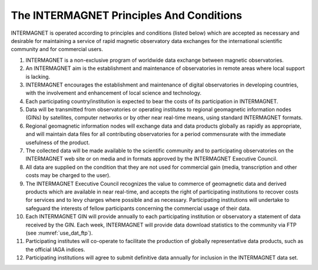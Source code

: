 .. _inter_princ:

The INTERMAGNET Principles And Conditions
=========================================

INTERMAGNET is operated according to principles and conditions
(listed below) which are accepted as necessary and desirable
for maintaining a service of rapid magnetic observatory data
exchanges for the international scientific community and for
commercial users.

#. INTERMAGNET is a non-exclusive program of worldwide data
   exchange between magnetic observatories.

#. An INTERMAGNET aim is the establishment and maintenance of
   observatories in remote areas where local support is
   lacking.

#. INTERMAGNET encourages the establishment and maintenance of
   digital observatories in developing countries, with the
   involvement and enhancement of local science and technology.

#. Each participating country/institution is expected to bear
   the costs of its participation in INTERMAGNET.

#. Data will be transmitted from observatories or operating
   institutes to regional geomagnetic information nodes (GINs)
   by satellites, computer networks or by other near real-time
   means, using standard INTERMAGNET formats.

#. Regional geomagnetic information nodes will exchange data
   and data products globally as rapidly as appropriate, and
   will maintain data files for all contributing observatories
   for a period commensurate with the immediate usefulness of
   the product.

#. The collected data will be made available to the scientific
   community and to participating observatories on the
   INTERMAGNET web site or on media and in formats approved by
   the INTERMAGNET Executive Council.

#. All data are supplied on the condition that they are not
   used for commercial gain (media, transcription and other
   costs may be charged to the user).

#. The INTERMAGNET Executive Council recognizes the value to
   commerce of geomagnetic data and derived products which are
   available in near real-time, and accepts the right of
   participating institutions to recover costs for services and
   to levy charges where possible and as necessary.
   Participating institutions will undertake to safeguard the
   interests of fellow participants concerning the commercial
   usage of their data.

#. Each INTERMAGNET GIN will provide annually to each
   participating institution or observatory a statement of data
   received by the GIN. Each week, INTERMAGNET will provide
   data download statistics to the community via FTP (see
   :numref:`use_dat_ftp`).



#. Participating institutes will co-operate to facilitate the
   production of globally representative data products, such as
   the official IAGA indices.

#. Participating institutions will agree to submit definitive
   data annually for inclusion in the INTERMAGNET data set.
